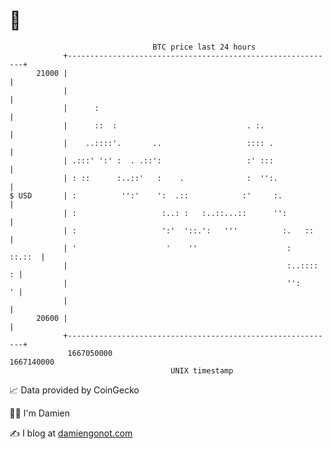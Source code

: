 * 👋

#+begin_example
                                   BTC price last 24 hours                    
               +------------------------------------------------------------+ 
         21000 |                                                            | 
               |                                                            | 
               |      :                                                     | 
               |      ::  :                             . :.                | 
               |    ..::::'.       ..                   :::: .              | 
               | .:::' ':' :  . .::':                   :' :::              | 
               | : ::      :..::'   :    .              :  '':.             | 
   $ USD       | :          '':'    ':  .::            :'     :.            | 
               | :                   :..: :   :..::...::      '':           | 
               | :                   ':'  '::.':   '''          :.   ::     | 
               | '                    '    ''                    :   ::.::  | 
               |                                                 :..::::  : | 
               |                                                 '':      ' | 
               |                                                            | 
         20600 |                                                            | 
               +------------------------------------------------------------+ 
                1667050000                                        1667140000  
                                       UNIX timestamp                         
#+end_example
📈 Data provided by CoinGecko

🧑‍💻 I'm Damien

✍️ I blog at [[https://www.damiengonot.com][damiengonot.com]]

